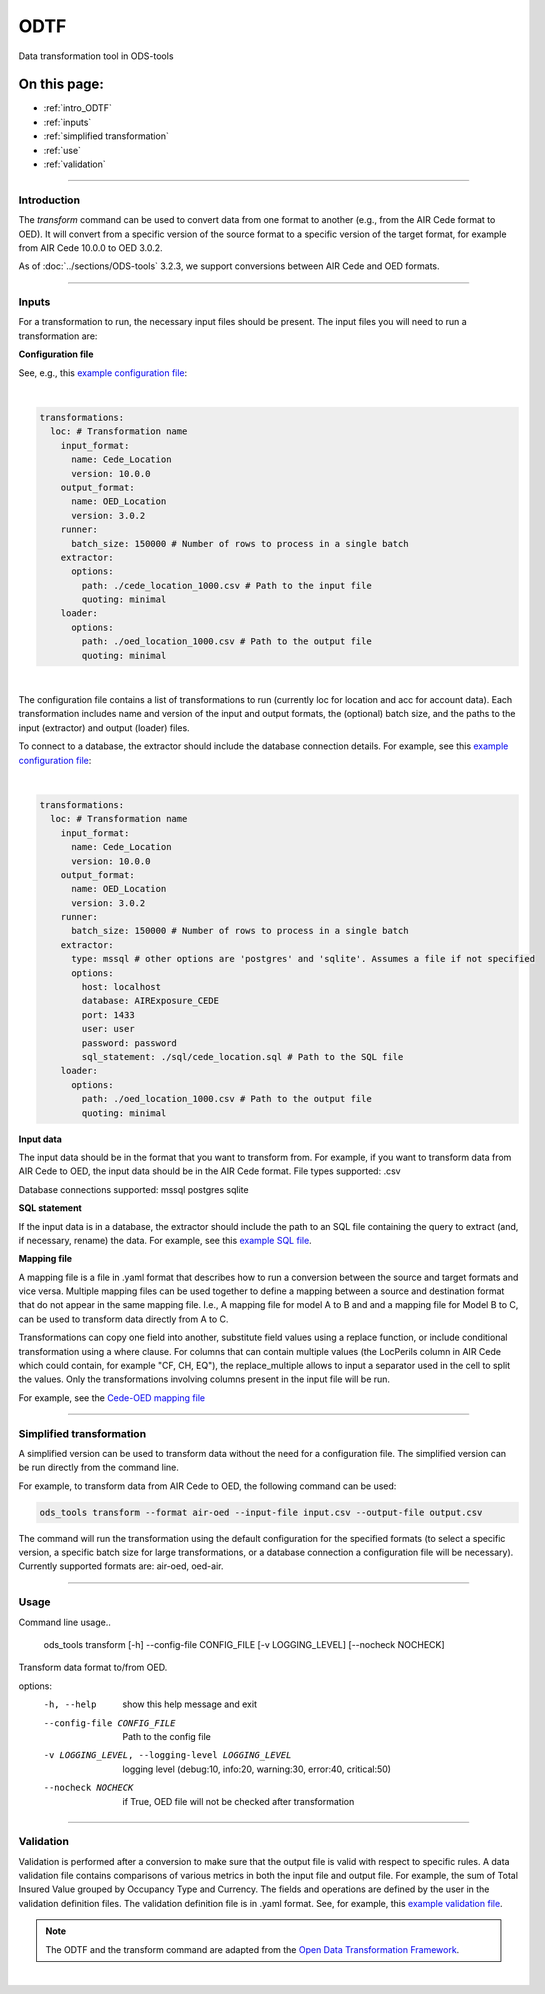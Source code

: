 ODTF
=========
Data transformation tool in ODS-tools

On this page:
-------------

* :ref:`intro_ODTF`
* :ref:`inputs`
* :ref:`simplified transformation`
* :ref:`use`
* :ref:`validation`

----

.. _intro_ODTF:

Introduction
************


The `transform` command can be used to convert data from one format to another (e.g., from the AIR Cede format to OED). It will convert from a specific version of the source format to a specific version of the target format, for example from AIR Cede 10.0.0 to OED 3.0.2.

As of :doc:`../sections/ODS-tools` 3.2.3, we support conversions between AIR Cede and OED formats.


----

.. _inputs:

Inputs
************


For a transformation to run, the necessary input files should be present.
The input files you will need to run a transformation are:



**Configuration file**

See, e.g., this `example configuration file <https://github.com/OasisLMF/ODS_Tools/blob/main/ods_tools/odtf/examples/example_config.yaml>`_:

|
.. code-block:: yaml

    transformations:
      loc: # Transformation name
        input_format:
          name: Cede_Location
          version: 10.0.0
        output_format:
          name: OED_Location
          version: 3.0.2
        runner:
          batch_size: 150000 # Number of rows to process in a single batch
        extractor:
          options:
            path: ./cede_location_1000.csv # Path to the input file
            quoting: minimal
        loader:
          options:
            path: ./oed_location_1000.csv # Path to the output file
            quoting: minimal
|
 
The configuration file contains a list of transformations to run (currently loc for location and acc for account data).
Each transformation includes name and version of the input and output formats, the (optional) batch size, and the paths to the input (extractor) and output (loader) files.

To connect to a database, the extractor should include the database connection details. For example, see this `example configuration file <https://github.com/OasisLMF/ODS_Tools/blob/main/ods_tools/odtf/examples/example_config_db.yaml>`_:

|
.. code-block:: yaml

    transformations:
      loc: # Transformation name
        input_format:
          name: Cede_Location
          version: 10.0.0
        output_format:
          name: OED_Location
          version: 3.0.2
        runner:
          batch_size: 150000 # Number of rows to process in a single batch
        extractor:
          type: mssql # other options are 'postgres' and 'sqlite'. Assumes a file if not specified
          options:
            host: localhost
            database: AIRExposure_CEDE
            port: 1433
            user: user
            password: password
            sql_statement: ./sql/cede_location.sql # Path to the SQL file
        loader:
          options:
            path: ./oed_location_1000.csv # Path to the output file
            quoting: minimal


**Input data**

The input data should be in the format that you want to transform from. For example, if you want to transform data from AIR Cede to OED, the input data should be in the AIR Cede format.
File types supported:
.csv

Database connections supported:
mssql
postgres
sqlite


**SQL statement**

If the input data is in a database, the extractor should include the path to an SQL file containing the query to extract (and, if necessary, rename) the data.
For example, see this `example SQL file <https://github.com/OasisLMF/ODS_Tools/blob/main/ods_tools/odtf/examples/sql/cede_location.sql>`_.

**Mapping file**

A mapping file is a file in .yaml format that describes how to run a conversion between the source and target formats and vice versa.
Multiple mapping files can be used together to define a mapping between a source and destination format that do not appear in the same mapping file. I.e., A mapping file for model A to B and and a mapping file for Model B to C, can be used to transform data directly from A to C.

Transformations can copy one field into another, substitute field values using a replace function, or include conditional transformation using a where clause. For columns that can contain multiple values (the LocPerils column in AIR Cede which could contain, for example "CF, CH, EQ"), the replace_multiple allows to input a separator used in the cell to split the values.
Only the transformations involving columns present in the input file will be run.


For example, see the `Cede-OED mapping file <https://github.com/OasisLMF/ODS_Tools/blob/main/ods_tools/odtf/data/mappings/mapping_loc_Cede-OED.yaml>`_


----

.. _simplified transformation:

Simplified transformation
************

A simplified version can be used to transform data without the need for a configuration file. The simplified version can be run directly from the command line.

For example, to transform data from AIR Cede to OED, the following command can be used:

.. code-block:: bash

    ods_tools transform --format air-oed --input-file input.csv --output-file output.csv


The command will run the transformation using the default configuration for the specified formats (to select a specific version, a specific batch size for large transformations, or a database connection a configuration file will be necessary).
Currently supported formats are: air-oed, oed-air.


----

.. _use:

Usage
************


Command line usage..

    ods_tools transform [-h] --config-file CONFIG_FILE [-v LOGGING_LEVEL] [--nocheck NOCHECK]

Transform data format to/from OED.

options:
  -h, --help            show this help message and exit

  --config-file CONFIG_FILE
                        Path to the config file

  -v LOGGING_LEVEL, --logging-level LOGGING_LEVEL
                        logging level (debug:10, info:20, warning:30, error:40, critical:50)

  --nocheck NOCHECK     if True, OED file will not be checked after transformation


----

.. _validation:

Validation
************


Validation is performed after a conversion to make sure that the output file is valid with respect to specific rules.
A data validation file contains comparisons of various metrics in both the input file and output file.
For example, the sum of Total Insured Value grouped by Occupancy Type and Currency. The fields and operations are defined by the user in the validation definition files.
The validation definition file is in .yaml format.
See, for example, this `example validation file <https://github.com/OasisLMF/ODS_Tools/blob/main/ods_tools/odtf/data/validators/validation_OED_Location_loc.yaml>`_.


.. note::
  The ODTF and the transform command are adapted from the `Open Data Transformation Framework <https://oasislmf.github.io/OpenDataTransform/>`_.
|
